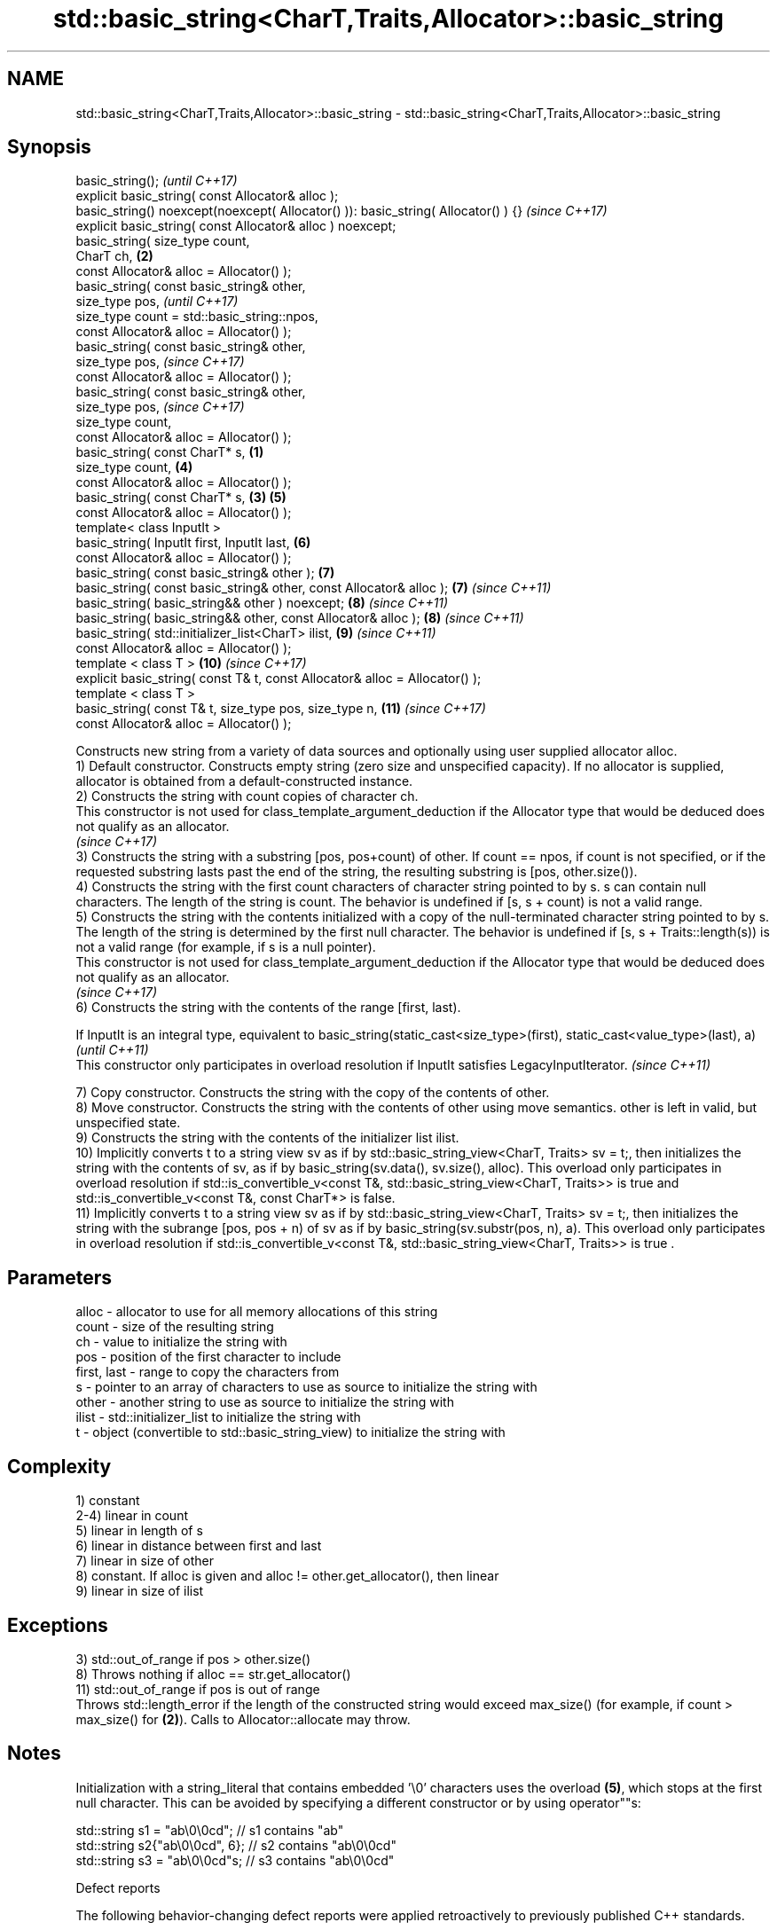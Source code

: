 .TH std::basic_string<CharT,Traits,Allocator>::basic_string 3 "2020.03.24" "http://cppreference.com" "C++ Standard Libary"
.SH NAME
std::basic_string<CharT,Traits,Allocator>::basic_string \- std::basic_string<CharT,Traits,Allocator>::basic_string

.SH Synopsis

  basic_string();                                                                          \fI(until C++17)\fP
  explicit basic_string( const Allocator& alloc );
  basic_string() noexcept(noexcept( Allocator() )): basic_string( Allocator() ) {}         \fI(since C++17)\fP
  explicit basic_string( const Allocator& alloc ) noexcept;
  basic_string( size_type count,
  CharT ch,                                                                            \fB(2)\fP
  const Allocator& alloc = Allocator() );
  basic_string( const basic_string& other,
  size_type pos,                                                                                         \fI(until C++17)\fP
  size_type count = std::basic_string::npos,
  const Allocator& alloc = Allocator() );
  basic_string( const basic_string& other,
  size_type pos,                                                                                         \fI(since C++17)\fP
  const Allocator& alloc = Allocator() );
  basic_string( const basic_string& other,
  size_type pos,                                                                                         \fI(since C++17)\fP
  size_type count,
  const Allocator& alloc = Allocator() );
  basic_string( const CharT* s,                                                    \fB(1)\fP
  size_type count,                                                                         \fB(4)\fP
  const Allocator& alloc = Allocator() );
  basic_string( const CharT* s,                                                        \fB(3)\fP \fB(5)\fP
  const Allocator& alloc = Allocator() );
  template< class InputIt >
  basic_string( InputIt first, InputIt last,                                               \fB(6)\fP
  const Allocator& alloc = Allocator() );
  basic_string( const basic_string& other );                                               \fB(7)\fP
  basic_string( const basic_string& other, const Allocator& alloc );                       \fB(7)\fP           \fI(since C++11)\fP
  basic_string( basic_string&& other ) noexcept;                                           \fB(8)\fP           \fI(since C++11)\fP
  basic_string( basic_string&& other, const Allocator& alloc );                            \fB(8)\fP           \fI(since C++11)\fP
  basic_string( std::initializer_list<CharT> ilist,                                        \fB(9)\fP           \fI(since C++11)\fP
  const Allocator& alloc = Allocator() );
  template < class T >                                                                     \fB(10)\fP          \fI(since C++17)\fP
  explicit basic_string( const T& t, const Allocator& alloc = Allocator() );
  template < class T >
  basic_string( const T& t, size_type pos, size_type n,                                    \fB(11)\fP          \fI(since C++17)\fP
  const Allocator& alloc = Allocator() );

  Constructs new string from a variety of data sources and optionally using user supplied allocator alloc.
  1) Default constructor. Constructs empty string (zero size and unspecified capacity). If no allocator is supplied, allocator is obtained from a default-constructed instance.
  2) Constructs the string with count copies of character ch.
  This constructor is not used for class_template_argument_deduction if the Allocator type that would be deduced does not qualify as an allocator.
  \fI(since C++17)\fP
  3) Constructs the string with a substring [pos, pos+count) of other. If count == npos, if count is not specified, or if the requested substring lasts past the end of the string, the resulting substring is [pos, other.size()).
  4) Constructs the string with the first count characters of character string pointed to by s. s can contain null characters. The length of the string is count. The behavior is undefined if [s, s + count) is not a valid range.
  5) Constructs the string with the contents initialized with a copy of the null-terminated character string pointed to by s. The length of the string is determined by the first null character. The behavior is undefined if [s, s + Traits::length(s)) is not a valid range (for example, if s is a null pointer).
  This constructor is not used for class_template_argument_deduction if the Allocator type that would be deduced does not qualify as an allocator.
  \fI(since C++17)\fP
  6) Constructs the string with the contents of the range [first, last).

  If InputIt is an integral type, equivalent to basic_string(static_cast<size_type>(first), static_cast<value_type>(last), a) \fI(until C++11)\fP
  This constructor only participates in overload resolution if InputIt satisfies LegacyInputIterator.                         \fI(since C++11)\fP

  7) Copy constructor. Constructs the string with the copy of the contents of other.
  8) Move constructor. Constructs the string with the contents of other using move semantics. other is left in valid, but unspecified state.
  9) Constructs the string with the contents of the initializer list ilist.
  10) Implicitly converts t to a string view sv as if by std::basic_string_view<CharT, Traits> sv = t;, then initializes the string with the contents of sv, as if by basic_string(sv.data(), sv.size(), alloc). This overload only participates in overload resolution if std::is_convertible_v<const T&, std::basic_string_view<CharT, Traits>> is true and std::is_convertible_v<const T&, const CharT*> is false.
  11) Implicitly converts t to a string view sv as if by std::basic_string_view<CharT, Traits> sv = t;, then initializes the string with the subrange [pos, pos + n) of sv as if by basic_string(sv.substr(pos, n), a). This overload only participates in overload resolution if std::is_convertible_v<const T&, std::basic_string_view<CharT, Traits>> is true .

.SH Parameters


  alloc       - allocator to use for all memory allocations of this string
  count       - size of the resulting string
  ch          - value to initialize the string with
  pos         - position of the first character to include
  first, last - range to copy the characters from
  s           - pointer to an array of characters to use as source to initialize the string with
  other       - another string to use as source to initialize the string with
  ilist       - std::initializer_list to initialize the string with
  t           - object (convertible to std::basic_string_view) to initialize the string with


.SH Complexity

  1) constant
  2-4) linear in count
  5) linear in length of s
  6) linear in distance between first and last
  7) linear in size of other
  8) constant. If alloc is given and alloc != other.get_allocator(), then linear
  9) linear in size of ilist

.SH Exceptions

  3) std::out_of_range if pos > other.size()
  8) Throws nothing if alloc == str.get_allocator()
  11) std::out_of_range if pos is out of range
  Throws std::length_error if the length of the constructed string would exceed max_size() (for example, if count > max_size() for \fB(2)\fP). Calls to Allocator::allocate may throw.

.SH Notes

  Initialization with a string_literal that contains embedded '\\0' characters uses the overload \fB(5)\fP, which stops at the first null character. This can be avoided by specifying a different constructor or by using operator""s:

    std::string s1 = "ab\\0\\0cd";   // s1 contains "ab"
    std::string s2{"ab\\0\\0cd", 6}; // s2 contains "ab\\0\\0cd"
    std::string s3 = "ab\\0\\0cd"s;  // s3 contains "ab\\0\\0cd"


  Defect reports

  The following behavior-changing defect reports were applied retroactively to previously published C++ standards.

  DR       Applied to Behavior as published                                                       Correct behavior
  LWG_2193 C++11      the default constructor is explicit                                         made non-explicit
  LWG_2946 C++17      string_view overload causes ambiguity in some cases                         avoided by making it a template
  LWG_3076 C++17      two constructors may cause ambiguities in class template argument deduction constrained


.SH Example

  
// Run this code

    #include <iostream>
    #include <cassert>
    #include <iterator>
    #include <string>
    #include <cctype>

    int main()
    {
      {
        // string::string()
        std::string s;
        assert(s.empty() && (s.length() == 0) && (s.size() == 0));
      }

      {
        // string::string(size_type count, charT ch)
        std::string s(4, '=');
        std::cout << s << '\\n'; // "===="
      }

      {
        std::string const other("Exemplary");
        // string::string(string const& other, size_type pos, size_type count)
        std::string s(other, 0, other.length()-1);
        std::cout << s << '\\n'; // "Exemplar"
      }

      {
        // string::string(charT const* s, size_type count)
        std::string s("C-style string", 7);
        std::cout << s << '\\n'; // "C-style"
      }

      {
        // string::string(charT const* s)
        std::string s("C-style\\0string");
        std::cout << s << '\\n'; // "C-style"
      }

      {
        char mutable_c_str[] = "another C-style string";
        // string::string(InputIt first, InputIt last)
        std::string s(std::begin(mutable_c_str)+8, std::end(mutable_c_str)-1);
        std::cout << s << '\\n'; // "C-style string"
      }

      {
        std::string const other("Exemplar");
        std::string s(other);
        std::cout << s << '\\n'; // "Exemplar"
      }

      {
        // string::string(string&& str)
        std::string s(std::string("C++ by ") + std::string("example"));
        std::cout << s << '\\n'; // "C++ by example"
      }

      {
        // string(std::initializer_list<charT> ilist)
        std::string s({ 'C', '-', 's', 't', 'y', 'l', 'e' });
        std::cout << s << '\\n'; // "C-style"
      }

      {
        // overload resolution selects string(InputIt first, InputIt last) [with InputIt = int]
        // which behaves as if string(size_type count, charT ch) is called
        std::string s(3, std::toupper('a'));
        std::cout << s << '\\n'; // "AAA"
      }
    }

.SH Output:

    ====
    Exemplar
.SH C-style
.SH C-style
    C-style string
    Exemplar
    C++ by example
.SH C-style
    AAA


.SH See also


             assign characters to a string
  assign     \fI(public member function)\fP
             assigns values to the string
  operator=  \fI(public member function)\fP

  to_string  converts an integral or floating point value to string
             \fI(function)\fP
  \fI(C++11)\fP

  to_wstring converts an integral or floating point value to wstring
             \fI(function)\fP
  \fI(C++11)\fP




